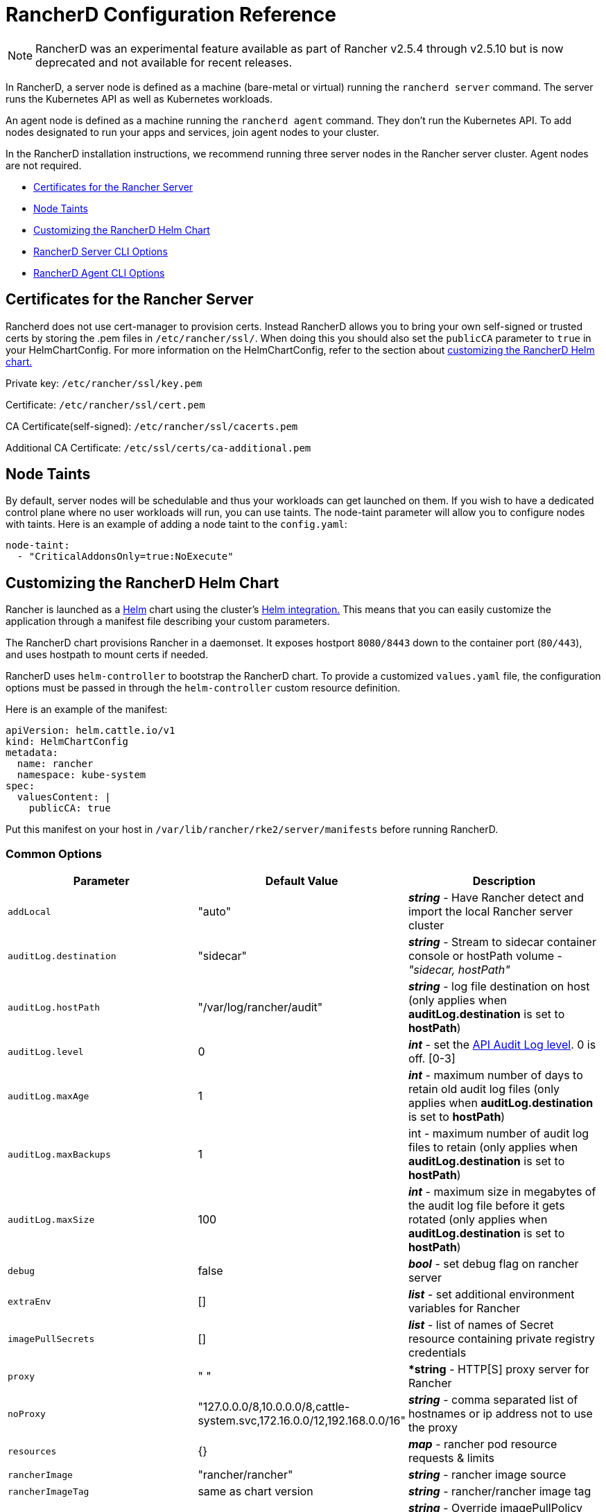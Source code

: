 = RancherD Configuration Reference

NOTE: RancherD was an experimental feature available as part of Rancher v2.5.4 through v2.5.10 but is now deprecated and not available for recent releases.

In RancherD, a server node is defined as a machine (bare-metal or virtual) running the `rancherd server` command. The server runs the Kubernetes API as well as Kubernetes workloads.

An agent node is defined as a machine running the `rancherd agent` command. They don't run the Kubernetes API. To add nodes designated to run your apps and services, join agent nodes to your cluster.

In the RancherD installation instructions, we recommend running three server nodes in the Rancher server cluster. Agent nodes are not required.

* <<certificates-for-the-rancher-server,Certificates for the Rancher Server>>
* <<node-taints,Node Taints>>
* <<customizing-the-rancherd-helm-chart,Customizing the RancherD Helm Chart>>
* <<rancherd-server-cli-options,RancherD Server CLI Options>>
* <<rancherd-agent-cli-options,RancherD Agent CLI Options>>

== Certificates for the Rancher Server

Rancherd does not use cert-manager to provision certs. Instead RancherD allows you to bring your own self-signed or trusted certs by storing the .pem files in `/etc/rancher/ssl/`. When doing this you should also set the `publicCA` parameter to `true` in your HelmChartConfig. For more information on the HelmChartConfig, refer to the section about <<customizing-the-rancherd-helm-chart,customizing the RancherD Helm chart.>>

Private key: `/etc/rancher/ssl/key.pem`

Certificate: `/etc/rancher/ssl/cert.pem`

CA Certificate(self-signed): `/etc/rancher/ssl/cacerts.pem`

Additional CA Certificate: `/etc/ssl/certs/ca-additional.pem`

== Node Taints

By default, server nodes will be schedulable and thus your workloads can get launched on them. If you wish to have a dedicated control plane where no user workloads will run, you can use taints. The node-taint parameter will allow you to configure nodes with taints. Here is an example of adding a node taint to the `config.yaml`:

----
node-taint:
  - "CriticalAddonsOnly=true:NoExecute"
----

== Customizing the RancherD Helm Chart

Rancher is launched as a https://helm.sh/[Helm] chart using the cluster's https://docs.rke2.io/helm[Helm integration.] This means that you can easily customize the application through a manifest file describing your custom parameters.

The RancherD chart provisions Rancher in a daemonset. It exposes hostport `8080/8443` down to the container port (`80/443`), and uses hostpath to mount certs if needed.

RancherD uses `helm-controller` to bootstrap the RancherD chart. To provide a customized `values.yaml` file, the configuration options must be passed in through the `helm-controller` custom resource definition.

Here is an example of the manifest:

[,yaml]
----
apiVersion: helm.cattle.io/v1
kind: HelmChartConfig
metadata:
  name: rancher
  namespace: kube-system
spec:
  valuesContent: |
    publicCA: true
----

Put this manifest on your host in `/var/lib/rancher/rke2/server/manifests` before running RancherD.

=== Common Options

|===
| Parameter | Default Value | Description

| `addLocal`
| "auto"
| *_string_* - Have Rancher detect and import the local Rancher server cluster

| `auditLog.destination`
| "sidecar"
| *_string_* - Stream to sidecar container console or hostPath volume - _"sidecar, hostPath"_

| `auditLog.hostPath`
| "/var/log/rancher/audit"
| *_string_* - log file destination on host (only applies when *auditLog.destination* is set to *hostPath*)

| `auditLog.level`
| 0
| *_int_* - set the https://rancher.com/docs/rancher/v2.5/en/installation/api-auditing[API Audit Log level]. 0 is off. [0-3]

| `auditLog.maxAge`
| 1
| *_int_* - maximum number of days to retain old audit log files (only applies when *auditLog.destination* is set to *hostPath*)

| `auditLog.maxBackups`
| 1
| int - maximum number of audit log files to retain (only applies when *auditLog.destination* is set to *hostPath*)

| `auditLog.maxSize`
| 100
| *_int_* - maximum size in megabytes of the audit log file before it gets rotated (only applies when *auditLog.destination* is set to *hostPath*)

| `debug`
| false
| *_bool_* - set debug flag on rancher server

| `extraEnv`
| []
| *_list_* - set additional environment variables for Rancher

| `imagePullSecrets`
| []
| *_list_* - list of names of Secret resource containing private registry credentials

| `proxy`
| " "
| **string* - HTTP[S] proxy server for Rancher

| `noProxy`
| "127.0.0.0/8,10.0.0.0/8,cattle-system.svc,172.16.0.0/12,192.168.0.0/16"
| *_string_* - comma separated list of hostnames or ip address not to use the proxy

| `resources`
| {}
| *_map_* - rancher pod resource requests & limits

| `rancherImage`
| "rancher/rancher"
| *_string_* - rancher image source

| `rancherImageTag`
| same as chart version
| *_string_* - rancher/rancher image tag

| `rancherImagePullPolicy`
| "IfNotPresent"
| *_string_* - Override imagePullPolicy for rancher server images - _"Always", "Never", "IfNotPresent"_

| `systemDefaultRegistry`
| ""
| *_string_* - private registry to be used for all system Docker images, e.g., [http://registry.example.com/]

| `useBundledSystemChart`
| false
| *_bool_* - select to use the system-charts packaged with Rancher server. This option is used for air gapped installations.

| `publicCA`
| false
| *_bool_* - Set to true if your cert is signed by a public CA
|===

== RancherD Server CLI Options

The command to run the Rancher management server is:

----
rancherd server [OPTIONS]
----

It can be run with the following options:

=== Config

|===
| Option | Description

| `--config FILE, -c FILE`
| Load configuration from FILE (default: "/etc/rancher/rke2/config.yaml")
|===

=== Logging

|===
| Option | Description

| `--debug`
| Turn on debug logs
|===

=== Listener

|===
| Option | Description

| `--bind-address value`
| RancherD bind address (default: 0.0.0.0)

| `--advertise-address value`
| IP address that apiserver uses to advertise to members of the cluster (default: node-external-ip/node-ip)

| `--tls-san value`
| Add hostname or IP as a Subject Alternative Name in the TLS cert
|===

=== Data

|===
| Option | Description

| `--data-dir value, -d value`
| Folder to hold state (default: "/var/lib/rancher/rancherd")
|===

=== Networking

|===
| Option | Description

| `--cluster-cidr value`
| Network CIDR to use for pod IPs (default: "10.42.0.0/16")

| `--service-cidr value`
| Network CIDR to use for services IPs (default: "10.43.0.0/16")

| `--cluster-dns value`
| Cluster IP for coredns service. Should be in your service-cidr range (default: 10.43.0.10)

| `--cluster-domain value`
| Cluster Domain (default: "cluster.local")
|===

=== Cluster

|===
| Option | Description

| `--token value, -t value`
| Shared secret used to join a server or agent to a cluster

| `--token-file value`
| File containing the cluster-secret/token
|===

=== Client

|===
| Option | Description

| `--write-kubeconfig value, -o value`
| Write kubeconfig for admin client to this file

| `--write-kubeconfig-mode value`
| Write kubeconfig with this mode
|===

=== Flags

|===
| Option | Description

| `--kube-apiserver-arg value`
| Customized flag for kube-apiserver process

| `--kube-scheduler-arg value`
| Customized flag for kube-scheduler process

| `--kube-controller-manager-arg value`
| Customized flag for kube-controller-manager process
|===

=== Database

|===
| Option | Description

| `--etcd-disable-snapshots`
| Disable automatic etcd snapshots

| `--etcd-snapshot-schedule-cron value`
| Snapshot interval time in cron spec. eg. every 5 hours '* */5 * * *' (default: "0 */12 * * *")

| `--etcd-snapshot-retention value`
| Number of snapshots to retain (default: 5)

| `--etcd-snapshot-dir value`
| Directory to save db snapshots. (Default location: $\{data-dir}/db/snapshots)

| `--cluster-reset-restore-path value`
| Path to snapshot file to be restored
|===

=== System Images Registry

|===
| Option | Description

| `--system-default-registry value`
| Private registry to be used for all system Docker images
|===

=== Components

|===
| Option | Description

| `--disable value`
| Do not deploy packaged components and delete any deployed components (valid items: rancherd-canal, rancherd-coredns, rancherd-ingress, rancherd-kube-proxy, rancherd-metrics-server)
|===

=== Cloud Provider

|===
| Option | Description

| `--cloud-provider-name value`
| Cloud provider name

| `--cloud-provider-config value`
| Cloud provider configuration file path
|===

=== Security

|===
| Option | Description

| `--profile value`
| Validate system configuration against the selected benchmark (valid items: cis-1.5)
|===

=== Agent Node

|===
| Option | Description

| `--node-name value`
| Node name

| `--node-label value`
| Registering and starting kubelet with set of labels

| `--node-taint value`
| Registering kubelet with set of taints

| `--protect-kernel-defaults`
| Kernel tuning behavior. If set, error if kernel tunables are different than kubelet defaults.

| `--selinux`
| Enable SELinux in containerd
|===

=== Agent Runtime

|===
| Option | Description

| `--container-runtime-endpoint value`
| Disable embedded containerd and use alternative CRI implementation

| `--snapshotter value`
| Override default containerd snapshotter (default: "overlayfs")

| `--private-registry value`
| Private registry configuration file (default: "/etc/rancher/rke2/registries.yaml")
|===

=== Agent Networking

|===
| Option | Description

| `--node-ip value, -i value`
| IP address to advertise for node

| `--resolv-conf value`
| Kubelet resolv.conf file
|===

=== Agent Flags

|===
| Option | Description

| `--kubelet-arg value`
| Customized flag for kubelet process

| `--kube-proxy-arg value`
| Customized flag for kube-proxy process
|===

=== Experimental

|===
| Option | Description

| `--agent-token value`
| Shared secret used to join agents to the cluster, but not servers

| `--agent-token-file value`
| File containing the agent secret

| `--server value, -s value`
| Server to connect to, used to join a cluster

| `--cluster-reset`
| Forget all peers and become sole member of a new cluster

| `--secrets-encryption`
| Enable Secret encryption at rest
|===

== RancherD Agent CLI Options

The following command is used to run the RancherD agent:

----
rancherd agent [OPTIONS]
----

The following options are available.

=== Config

|===
| Option | Description

| `--config FILE, -c FILE`
| Load configuration from FILE (default: "/etc/rancher/rke2/config.yaml")
|===

=== Data

|===
| Option | Description

| `--data-dir value, -d value`
| Folder to hold state (default: "/var/lib/rancher/rancherd")
|===

=== Logging

|===
| Option | Description

| `--debug`
| Turn on debug logs
|===

=== Cluster

|===
| Option | Description

| `--token value, -t value`
| Token to use for authentication

| `--token-file value`
| Token file to use for authentication

| `--server value, -s value`
| Server to connect to
|===

=== Agent Node

|===
| Option | Description

| `--node-name value`
| Node name

| `--node-label value`
| Registering and starting kubelet with set of labels

| `--node-taint value`
| Registering kubelet with set of taints

| `--selinux`
| Enable SELinux in containerd

| `--protect-kernel-defaults`
| Kernel tuning behavior. If set, error if kernel tunables are different than kubelet defaults.
|===

=== Agent Runtime

|===
| Option | Description

| `--container-runtime-endpoint value`
| Disable embedded containerd and use alternative CRI implementation

| `--snapshotter value`
| Override default containerd snapshotter (default: "overlayfs")

| `--private-registry value`
| Private registry configuration file (default: "/etc/rancher/rke2/registries.yaml")
|===

=== Agent Networking

|===
| Option | Description

| `--node-ip value, -i value`
| IP address to advertise for node

| `--resolv-conf value`
| Kubelet resolv.conf file
|===

=== Agent Flags

|===
| Option | Description

| `--kubelet-arg value`
| Customized flag for kubelet process

| `--kube-proxy-arg value`
| Customized flag for kube-proxy process
|===

=== System Images Registry

|===
| Option | Description

| `--system-default-registry value`
| Private registry to be used for all system Docker images
|===

=== Cloud Provider

|===
| Option | Description

| `--cloud-provider-name value`
| Cloud provider name

| `--cloud-provider-config value`
| Cloud provider configuration file path
|===

=== Security

|===
| Option | Description

| `--profile value`
| Validate system configuration against the selected benchmark (valid items: cis-1.5)
|===
